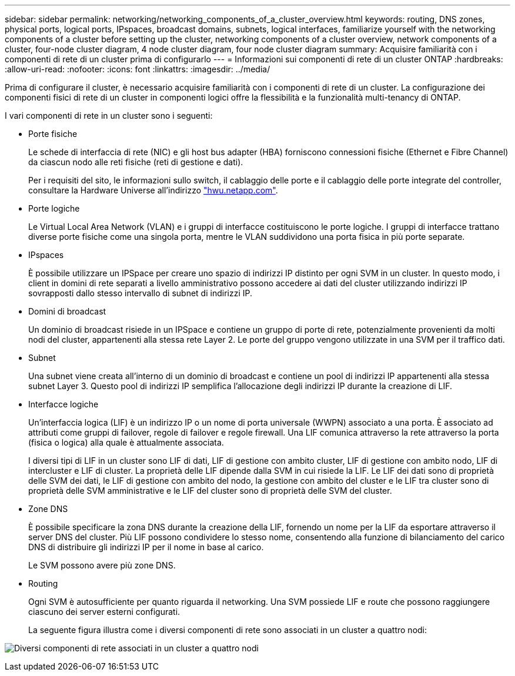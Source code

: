 ---
sidebar: sidebar 
permalink: networking/networking_components_of_a_cluster_overview.html 
keywords: routing, DNS zones, physical ports, logical ports, IPspaces, broadcast domains, subnets, logical interfaces, familiarize yourself with the networking components of a cluster before setting up the cluster, networking components of a cluster overview, network components of a cluster, four-node cluster diagram, 4 node cluster diagram, four node cluster diagram 
summary: Acquisire familiarità con i componenti di rete di un cluster prima di configurarlo 
---
= Informazioni sui componenti di rete di un cluster ONTAP
:hardbreaks:
:allow-uri-read: 
:nofooter: 
:icons: font
:linkattrs: 
:imagesdir: ../media/


[role="lead"]
Prima di configurare il cluster, è necessario acquisire familiarità con i componenti di rete di un cluster. La configurazione dei componenti fisici di rete di un cluster in componenti logici offre la flessibilità e la funzionalità multi-tenancy di ONTAP.

I vari componenti di rete in un cluster sono i seguenti:

* Porte fisiche
+
Le schede di interfaccia di rete (NIC) e gli host bus adapter (HBA) forniscono connessioni fisiche (Ethernet e Fibre Channel) da ciascun nodo alle reti fisiche (reti di gestione e dati).

+
Per i requisiti del sito, le informazioni sullo switch, il cablaggio delle porte e il cablaggio delle porte integrate del controller, consultare la Hardware Universe all'indirizzo https://hwu.netapp.com/["hwu.netapp.com"^].

* Porte logiche
+
Le Virtual Local Area Network (VLAN) e i gruppi di interfacce costituiscono le porte logiche. I gruppi di interfacce trattano diverse porte fisiche come una singola porta, mentre le VLAN suddividono una porta fisica in più porte separate.

* IPspaces
+
È possibile utilizzare un IPSpace per creare uno spazio di indirizzi IP distinto per ogni SVM in un cluster. In questo modo, i client in domini di rete separati a livello amministrativo possono accedere ai dati del cluster utilizzando indirizzi IP sovrapposti dallo stesso intervallo di subnet di indirizzi IP.

* Domini di broadcast
+
Un dominio di broadcast risiede in un IPSpace e contiene un gruppo di porte di rete, potenzialmente provenienti da molti nodi del cluster, appartenenti alla stessa rete Layer 2. Le porte del gruppo vengono utilizzate in una SVM per il traffico dati.

* Subnet
+
Una subnet viene creata all'interno di un dominio di broadcast e contiene un pool di indirizzi IP appartenenti alla stessa subnet Layer 3. Questo pool di indirizzi IP semplifica l'allocazione degli indirizzi IP durante la creazione di LIF.

* Interfacce logiche
+
Un'interfaccia logica (LIF) è un indirizzo IP o un nome di porta universale (WWPN) associato a una porta. È associato ad attributi come gruppi di failover, regole di failover e regole firewall. Una LIF comunica attraverso la rete attraverso la porta (fisica o logica) alla quale è attualmente associata.

+
I diversi tipi di LIF in un cluster sono LIF di dati, LIF di gestione con ambito cluster, LIF di gestione con ambito nodo, LIF di intercluster e LIF di cluster. La proprietà delle LIF dipende dalla SVM in cui risiede la LIF. Le LIF dei dati sono di proprietà delle SVM dei dati, le LIF di gestione con ambito del nodo, la gestione con ambito del cluster e le LIF tra cluster sono di proprietà delle SVM amministrative e le LIF del cluster sono di proprietà delle SVM del cluster.

* Zone DNS
+
È possibile specificare la zona DNS durante la creazione della LIF, fornendo un nome per la LIF da esportare attraverso il server DNS del cluster. Più LIF possono condividere lo stesso nome, consentendo alla funzione di bilanciamento del carico DNS di distribuire gli indirizzi IP per il nome in base al carico.

+
Le SVM possono avere più zone DNS.

* Routing
+
Ogni SVM è autosufficiente per quanto riguarda il networking. Una SVM possiede LIF e route che possono raggiungere ciascuno dei server esterni configurati.

+
La seguente figura illustra come i diversi componenti di rete sono associati in un cluster a quattro nodi:



image:ontap_nm_image2.jpeg["Diversi componenti di rete associati in un cluster a quattro nodi"]
